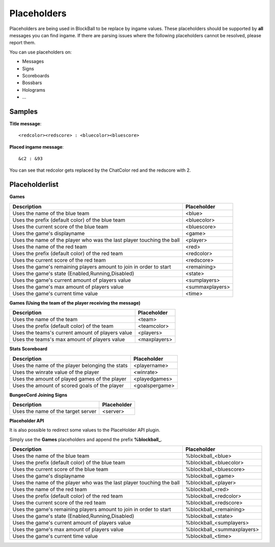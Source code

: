 Placeholders
============

Placeholders are being used in BlockBall to be replace by ingame values. These placeholders should be
supported by **all** messages you can find ingame. If there are parsing issues where the following placeholders
cannot be resolved, please report them.

You can use placeholders on:

* Messages
* Signs
* Scoreboards
* Bossbars
* Holograms
* ...

Samples
~~~~~~~

**Title message**:
::
    <redcolor><redscore> : <bluecolor><bluescore>

**Placed ingame message**:
::
    &c2 : &93

You can see that redcolor gets replaced by the ChatColor red and the redscore with 2.

Placeholderlist
~~~~~~~~~~~~~~~

**Games**

======================================================================   =======
Description                                                              Placeholder
======================================================================   =======
Uses the name of the blue team                                           <blue>
Uses the prefix (default color) of the blue team                         <bluecolor>
Uses the current score of the blue team                                  <bluescore>
Uses the game's displayname                                              <game>
Uses the name of the player who was the last player touching the ball    <player>
Uses the name of the red team                                            <red>
Uses the prefix (default color) of the red team                          <redcolor>
Uses the current score of the red team                                   <redscore>
Uses the game's remaining players amount to join in order to start       <remaining>
Uses the game's state (Enabled,Running,Disabled)                         <state>
Uses the game's current amount of players value                          <sumplayers>
Uses the game's max amount of players value                              <summaxplayers>
Uses the game's current time value                                       <time>
======================================================================   =======

**Games (Using the team of the player receiving the message)**

======================================================================   =======
Description                                                              Placeholder
======================================================================   =======
Uses the name of the team                                                <team>
Uses the prefix (default color) of the team                              <teamcolor>
Uses the teams's current amount of players value                         <players>
Uses the teams's max amount of players value                             <maxplayers>
======================================================================   =======


**Stats Scoreboard**

======================================================================   =======
Description                                                              Placeholder
======================================================================   =======
Uses the name of the player belonging the stats                          <playername>
Uses the winrate value of the player                                     <winrate>
Uses the amount of played games of the player                            <playedgames>
Uses the amount of scored goals of the player                            <goalspergame>
======================================================================   =======

**BungeeCord Joining Signs**

======================================================================   =======
Description                                                              Placeholder
======================================================================   =======
Uses the name of the target server                                       <server>
======================================================================   =======

**Placeholder API**

It is also possible to redirect some values to the PlaceHolder API plugin.

Simply use the **Games** placeholders and append the prefix **%blockball_**.

======================================================================   =======
Description                                                              Placeholder
======================================================================   =======
Uses the name of the blue team                                           %blockball_<blue>
Uses the prefix (default color) of the blue team                         %blockball_<bluecolor>
Uses the current score of the blue team                                  %blockball_<bluescore>
Uses the game's displayname                                              %blockball_<game>
Uses the name of the player who was the last player touching the ball    %blockball_<player>
Uses the name of the red team                                            %blockball_<red>
Uses the prefix (default color) of the red team                          %blockball_<redcolor>
Uses the current score of the red team                                   %blockball_<redscore>
Uses the game's remaining players amount to join in order to start       %blockball_<remaining>
Uses the game's state (Enabled,Running,Disabled)                         %blockball_<state>
Uses the game's current amount of players value                          %blockball_<sumplayers>
Uses the game's max amount of players value                              %blockball_<summaxplayers>
Uses the game's current time value                                       %blockball_<time>
======================================================================   =======
